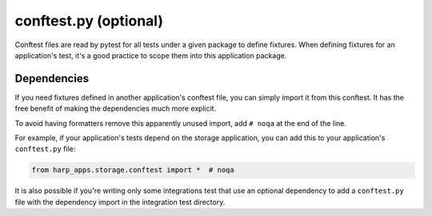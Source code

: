 conftest.py (optional)
======================

Conftest files are read by pytest for all tests under a given package to define fixtures. When defining fixtures for
an application's test, it's a good practice to scope them into this application package.

Dependencies
::::::::::::

If you need fixtures defined in another application's conftest file, you can simply import it from this conftest. It
has the free benefit of making the dependencies much more explicit.

To avoid having formatters remove this apparently unused import, add ``# noqa`` at the end of the line.

For example, if your application's tests depend on the storage application, you can add this to your application's
``conftest.py`` file:

.. code-block:: python

    from harp_apps.storage.conftest import *  # noqa

It is also possible if you're writing only some integrations test that use an optional dependency to add a
``conftest.py`` file with the dependency import in the integration test directory.
